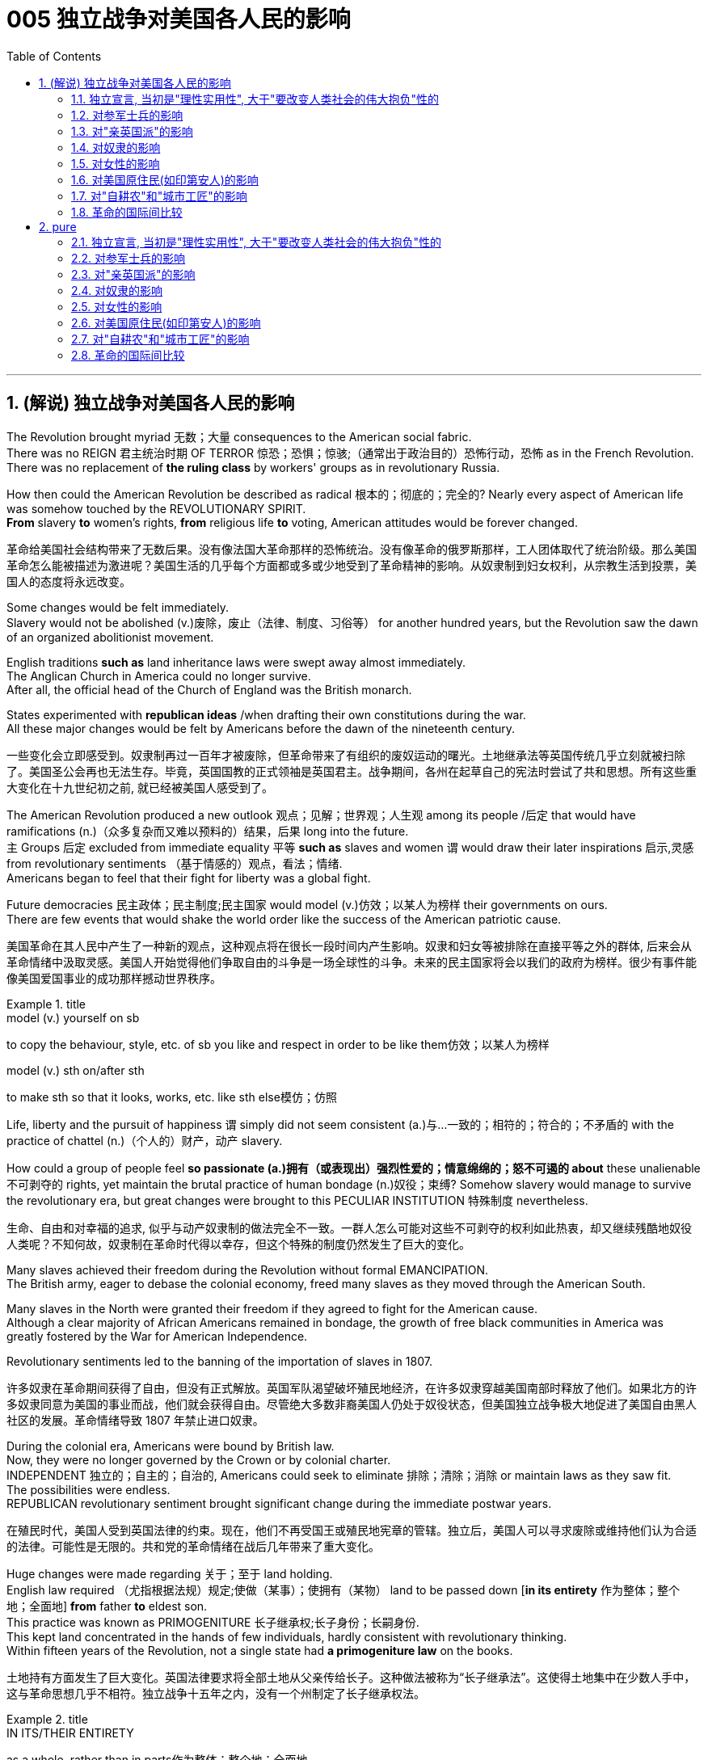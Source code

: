 
= 005 独立战争对美国各人民的影响
:toc: left
:toclevels: 3
:sectnums:
:stylesheet: myAdocCss.css


'''

== (解说) 独立战争对美国各人民的影响

The Revolution [underline]#brought myriad 无数；大量 consequences to# the American social fabric. +
There was no REIGN 君主统治时期 OF TERROR 惊恐；恐惧；惊骇;（通常出于政治目的）恐怖行动，恐怖 [underline]#as# in the French Revolution. +
There was no replacement of *the ruling class* by workers' groups [underline]#as# in revolutionary Russia.

How then [underline]#could# the American Revolution [underline]#be described as# radical 根本的；彻底的；完全的? Nearly every aspect of American life [underline]#was somehow touched# by the REVOLUTIONARY SPIRIT. +
*From* slavery *to* women's rights, *from* religious life *to* voting, American attitudes would [underline]##be forever changed##.

[.my2]
革命给美国社会结构带来了无数后果。没有像法国大革命那样的恐怖统治。没有像革命的俄罗斯那样，工人团体取代了统治阶级。那么美国革命怎么能被描述为激进呢？美国生活的几乎每个方面都或多或少地受到了革命精神的影响。从奴隶制到妇女权利，从宗教生活到投票，美国人的态度将永远改变。


Some changes [underline]##would be felt immediately##. +
Slavery [underline]#would not be abolished# (v.)废除，废止（法律、制度、习俗等） for another hundred years, but the Revolution [underline]#saw the dawn of# an organized abolitionist movement. +

English traditions *such as* land inheritance laws [underline]#were swept away# almost immediately. +
The Anglican Church in America [underline]##could no longer survive##. +
After all, the official head of the Church of England [underline]#was# the British monarch. +

States [underline]#experimented# with *republican ideas* /when [underline]#drafting their own constitutions# during the war. +
All these major changes [underline]#would be felt# by Americans before the dawn of the nineteenth century.

[.my2]
一些变化会立即感受到。奴隶制再过一百年才被废除，但革命带来了有组织的废奴运动的曙光。土地继承法等英国传统几乎立刻就被扫除了。美国圣公会再也无法生存。毕竟，英国国教的正式领袖是英国君主。战争期间，各州在起草自己的宪法时尝试了共和思想。所有这些重大变化在十九世纪初之前, 就已经被美国人感受到了。

The American Revolution [underline]#produced a new outlook# 观点；见解；世界观；人生观 among its people /后定 that [underline]#would have ramifications# (n.)（众多复杂而又难以预料的）结果，后果 long into the future. +
`主` Groups 后定 [underline]#excluded from# immediate equality 平等 *such as* slaves and women `谓` would [underline]#draw# their later inspirations 启示,灵感 [underline]#from# revolutionary sentiments （基于情感的）观点，看法；情绪. +
Americans [underline]#began to feel that# their fight for liberty [underline]#was# a global fight. +

Future democracies 民主政体；民主制度;民主国家 [underline]#would model# (v.)仿效；以某人为榜样 their governments [underline]#on# ours. +
There are few events that would shake the world order like the success of the American patriotic cause.

[.my2]
美国革命在其人民中产生了一种新的观点，这种观点将在很长一段时间内产生影响。奴隶和妇女等被排除在直接平等之外的群体, 后来会从革命情绪中汲取灵感。美国人开始觉得他们争取自由的斗争是一场全球性的斗争。未来的民主国家将会以我们的政府为榜样。很少有事件能像美国爱国事业的成功那样撼动世界秩序。

[.my1]
.title
====
.model (v.) yourself on sb
to copy the behaviour, style, etc. of sb you like and respect in order to be like them仿效；以某人为榜样 

.model (v.) sth on/after sth
to make sth so that it looks, works, etc. like sth else模仿；仿照
====

Life, liberty and the pursuit of happiness `谓` simply [underline]#did not seem# [underline]#consistent (a.)与…一致的；相符的；符合的；不矛盾的 with# the practice of chattel (n.)（个人的）财产，动产 slavery. +

How [underline]#could# a group of people [underline]#feel# *so passionate (a.)拥有（或表现出）强烈性爱的；情意绵绵的；怒不可遏的 about* these unalienable 不可剥夺的 rights, yet [underline]#maintain# the brutal practice of human bondage (n.)奴役；束缚? Somehow slavery would [underline]#manage# [underline]#to survive# the revolutionary era, but great changes [underline]#were brought to# this PECULIAR INSTITUTION 特殊制度 nevertheless.

[.my2]
生命、自由和对幸福的追求, 似乎与动产奴隶制的做法完全不一致。一群人怎么可能对这些不可剥夺的权利如此热衷，却又继续残酷地奴役人类呢？不知何故，奴隶制在革命时代得以幸存，但这个特殊的制度仍然发生了巨大的变化。

Many slaves achieved their freedom during the Revolution without formal EMANCIPATION. +
The British army, eager to debase the colonial economy, freed many slaves as they moved through the American South. +

Many slaves in the North were granted their freedom if they agreed to fight for the American cause. +
Although a clear majority of African Americans remained in bondage, the growth of free black communities in America was greatly fostered by the War for American Independence. +

Revolutionary sentiments led to the banning of the importation of slaves in 1807.

[.my2]
许多奴隶在革命期间获得了自由，但没有正式解放。英国军队渴望破坏殖民地经济，在许多奴隶穿越美国南部时释放了他们。如果北方的许多奴隶同意为美国的事业而战，他们就会获得自由。尽管绝大多数非裔美国人仍处于奴役状态，但美国独立战争极大地促进了美国自由黑人社区的发展。革命情绪导致 1807 年禁止进口奴隶。

During the colonial era, Americans [underline]#were bound# by British law. +
Now, they [underline]#were no longer governed# by the Crown or by colonial charter. +
INDEPENDENT 独立的；自主的；自治的, Americans could [underline]#seek# [underline]#to eliminate 排除；清除；消除 or maintain laws# as they saw fit. +
The possibilities were endless. +
REPUBLICAN revolutionary sentiment [underline]#brought significant change# during the immediate postwar years.

[.my2]
在殖民时代，美国人受到英国法律的约束。现在，他们不再受国王或殖民地宪章的管辖。独立后，美国人可以寻求废除或维持他们认为合适的法律。可能性是无限的。共和党的革命情绪在战后几年带来了重大变化。



Huge changes [underline]#were made# regarding 关于；至于 land holding. +
English law [underline]#required# （尤指根据法规）规定;使做（某事）；使拥有（某物） land [underline]#to be passed down# [*in its entirety* 作为整体；整个地；全面地]  *from* father *to* eldest son. +
This practice [underline]#was known as# PRIMOGENITURE 长子继承权;长子身份；长嗣身份. +
This [underline]#kept# land [underline]#concentrated in the hands of# few individuals, hardly [underline]#consistent with# revolutionary thinking. +
Within fifteen years of the Revolution, [underline]#not# a single state [underline]#had# *a primogeniture law* on the books.

[.my2]
土地持有方面发生了巨大变化。英国法律要求将全部土地从父亲传给长子。这种做法被称为“长子继承法”。这使得土地集中在少数人手中，这与革命思想几乎不相符。独立战争十五年之内，没有一个州制定了长子继承权法。

[.my1]
.title
====
.IN ITS/THEIR ENTIRETY
as a whole, rather than in parts作为整体；整个地；全面地 +
- The poem is too long **to quote [in its entirety]**.这首诗太长，不能全部引用。

.primo·geni·ture
-> 来自prime,第一的，首先的，-gen,生育，出生，词源同gene,generate.引申词义长子，长子身份。
====

The fight for *separation of church and state* [underline]##was on##. +
In Virginia, [underline]#it hardly seemed appropriate# [underline]#to support# the Anglican 圣公会教徒 Church of England [underline]#with# tax dollars. +
by 1833, all states [underline]#abandoned the practice of# a state-supported church.

[.my2]
争取政教分离的斗争正在进行。在弗吉尼亚州，用税收来支持英国圣公会似乎不太合适。到了 1833 年，所有州都放弃了国家支持的教会的做法。

Every society [underline]#needs a set of rules# by which [underline]##to operate##. +
After the colonies [underline]#declared independence# from Great Britain, they had to [underline]#write# their own constitutions. +
[underline]#Impassioned (v.)激起……的热情 with# the republican spirit of the Revolution, political leaders [underline]#pointed# their ideals [underline]#toward# crafting "enlightened" documents. +
The result [underline]#was# thirteen republican laboratories 实验室, each *[underline]#experimenting# with new ways of* realizing the goals of the Revolution. +
In addition, representatives from all the colonies worked together to craft the ARTICLES OF CONFEDERATION, which itself provided the nascent nation with invaluable experience.

[.my2]
每个社会都需要一套运作规则。殖民地宣布脱离英国独立后，必须制定自己的宪法。政治领导人对革命的共和精神充满热情，他们的理想是制定“开明”的文件。结果是成立了十三个共和实验室，每个实验室都在尝试实现革命目标的新方法。此外，来自所有殖民地的代表共同制定了《邦联条款》，这本身就为这个新生国家提供了宝贵的经验。

The state constitutions *had much in common with* （想法、兴趣等方面）相同;相同的特征（或特点等） each other . +
*Fearful of* a strong monarch, the states were reluctant (a.) *#to grant# (v.) sweeping 影响广泛的；大范围的；根本性的 powers #to#* a new government. +
Most GOVERNORS *were kept purposefully 有目的地；自觉地 weak* /#*to deter*# (v.)制止；阻止；威慑；使不敢 an individual /#*from*# [underline]#aspiring (v.)渴望（成就）；有志（成为） to# regal (a.)帝王的；王室的；豪华的 status or power. +
The legislative and judicial branches *were elected regularly*, so voters *could hold* them *regularly accountable for* their actions. +

Most states *granted (v.)（尤指正式地或法律上）同意，准予，允许 their people* 宾补 a BILL OF RIGHTS /*to protect* (v.) treasured  (a.)珍贵的,宝贵的 liberties *from* the threat of future despotism 专制统治；独裁制；暴政. +

Property requirements *were still maintained*, but *in many cases* they were lowered (v.). +
Although the wealthy *maintained (v.) a disproportionately 不成比例地 large percentage of* legislative seats, their influence *was diminished* (v.)减少；（使）减弱，缩减；降低. +
*This is reflected /in* the post-Revolutionary *transfer of state capitals* /*from* wealthy seaboard towns *to* the interior.

[.my2]
各州宪法彼此有很多共同点。由于害怕强大的君主，各州不愿向新政府授予广泛的权力。大多数州长都被故意保持弱势，以阻止个人渴望获得王室地位或权力。立法和司法部门定期选举，因此选民可以定期要求他们对其行为负责。大多数州授予其人民一项权利法案，以保护宝贵的自由免受未来专制主义的威胁。财产要求仍然维持不变，但在许多情况下降低了。尽管富人在立法席位中保持着不成比例的高比例，但他们的影响力却被削弱了。这反映在革命后州首府, 从富裕的沿海城镇向内陆的转移上。



[.my1]
.title
====
.have sth in common (with sb)
( of people人 ) to have the same interests, ideas, etc. as sb else（想法、兴趣等方面）相同 +
- Tim and I *have nothing in common*./I *have nothing in common with* Tim.我和蒂姆毫无共同之处。

.have sth in common (with sth)
( of things, places, etc.东西、地方等 ) to have the same features, characteristics, etc.有相同的特征（或特点等） +
- The two cultures *have a lot in common*.这两种文化具有许多相同之处。


.deter
(v.) *~ sb (from sth/from doing sth)* : to make sb decide not to do sth or continue doing sth, especially by making them understand the difficulties and unpleasant results of their actions制止；阻止；威慑；使不敢

.aspire
(v.) *~ (to sth)* : to have a strong desire to achieve or to become sth渴望（成就）；有志（成为） +
- He *aspired (v.) to* be their next leader.他渴望成为他们的下一届领导人。



====

Massachusetts *developed an idea* /that would soon *be implemented* 实施; 执行 by the entire nation. +
They *made* any changes to their constitution possible *only by* constitutional convention （某职业、政党等成员的）大会，集会. +
This *inspired* the nation's leaders *to ratify* (v.)正式批准；使正式生效 changes 后定 in the Articles of Confederation *the same way*. +
Truly political ideals of equality *were set into place* in the states before the war even came to a close.


[.my2]
马萨诸塞州提出了一个很快就会被全国实施的想法。他们只有通过制宪会议, 才能对宪法进行任何修改。这促使国家领导人以同样的方式批准《邦联条例》的修改。真正的平等政治理想, 甚至在战争结束之前, 就在各州确立了。

As *in the case of* the abolition of slavery, changes for women *would not come overnight*. +
But the American Revolution *ignited these changes*. +
Education and respect *would lead to* the emergence of a powerful, outspoken 直率；坦诚 middle class of women.

[.my2]
与废除奴隶制的情况一样，女性的改变也不会一蹴而就。但美国革命引发了这些变化。教育和尊重将导致强大、直言不讳的中产阶级女性的出现。


The United States was created *as a result of* the AMERICAN REVOLUTION, when `主` thirteen colonies on the east coast of North America `谓` *fought* to end their membership in the British Empire. +
This was a bold, dangerous, and even foolish thing to do at the time, since Great Britain was the strongest country in the world. +
While American success in the Revolution `谓` *seems obvious* today, it wasn't at the time.

[.my2]
美国是美国革命的结果，当时北美东海岸的十三个殖民地, 为结束其在大英帝国的地位而奋斗。这在当时是一件大胆、危险、甚至愚蠢的事情，因为英国是世界上最强大的国家。虽然美国在革命中的成功在今天看来是显而易见的，但在当时却并非如此。

The war for American independence *began* with military conflict in 1775 and *lasted* at least until 1783 when the peace treaty with the British was signed. +
In fact, Native Americans in the west (who *were allied with* the British, but not *included in* the 1783 negotiations) *continued to fight* and *didn't sign a treaty with* the United States until 1795. +
The Revolution was a long, hard, and difficult struggle.

[.my2]
美国独立战争从 1775 年的军事冲突开始，至少持续到 1783 年与英国签署和平条约。事实上，西部的美洲原住民（他们与英国结盟，但没有参与 1783 年的谈判）继续战斗，直到 1795 年才与美国签署条约。艰难的斗争。

Even among Patriots *there was a wide range of opinion about* how the Revolution should shape the new nation. +
For example, soldiers often *resented* (v.)怨恨，愤恨 civilians 平民 *for* not *sharing* the deep personal sacrifice of *fighting the war*. +
Even among the men /who fought, major differences often *separated* 隔开；阻隔 officers *from* ordinary soldiers. +
Finally, *no* consideration 仔细考虑；深思；斟酌 of the Revolution *would be complete* /条件状 *without considering* (v.) the experience of people /who *were not* Patriots. +
Loyalists were Americans /who *remained loyal to* the British Empire. +
Almost all Native American groups *opposed* American Independence. +
Slaves would *be made legally free* /if they *fled* Patriot masters *to join* the British Army, which *they did* in large numbers.

[.my2]
即使在爱国者中，对于革命应如何塑造新国家也存在广泛的意见。例如，士兵常常怨恨平民没有分担战争中巨大的个人牺牲。即使在参战的士兵中，军官与普通士兵之间也常常存在重大差异。最后，如果不考虑非爱国者的经历，对革命的考虑就不完整。保皇派是指仍然忠于大英帝国的美国人。几乎所有美洲原住民团体都反对美国独立。如果奴隶逃离爱国者主人并加入英国军队，他们将获得合法的自由，他们大量这样做了。


*A constant question* for our exploration, as well as for people at the time, `系`  *is* what does the Revolution mean /and when did it end? *Have* the ideals of the Revolution *been achieved* even today? One of our challenges *is* `表` *to consider* the meaning of the Revolution *from multiple perspectives*.

[.my2]
对于我们的探索以及当时的人们来说，一个永恒的问题是革命意味着什么以及它何时结束？革命的理想今天是否实现了？我们的挑战之一是从多个角度思考革命的意义。

'''

==== 独立宣言, 当初是"理性实用性", 大于"要改变人类社会的伟大抱负"性的

"When *in the Course of* human events, *it becomes necessary* for one people ① *to dissolve (v.)解除（婚姻关系）；终止（商业协议）；解散（议会） the political bands* /which *have connected* them *with* another, ② and *to assume* (v.)承担（责任）；就（职）；取得（权力） [among the powers of the earth], the separate and equal station /#to# which the Laws *of* Nature and *of* Nature's God *#entitle#* (v.)使享有权利；使符合资格 them, `主` a decent 得体的；合宜的；适当的 respect to the opinions of mankind `谓` **requires (v.) that**/ they should *declare (v.) the causes* 原因；起因 /后定 which *impel* (v.)促使；驱策；迫使 them *to* the separation."  +
So begins the DECLARATION OF INDEPENDENCE.

[.my2]
“在人类事务的进程中，当一个民族必须解除与另一个民族之间的政治联系，并按照"自然法则"和"上帝赋予他们的权利"，在世界强国中获得独立和平等的地位时，出于对人类舆论的尊重，他们必须宣布促使他们分离的原因。”《独立宣言》就是这样开始的。

[.my1]
.title
====
.entitle
(v.) **~ sb to sth** : to give sb the right to have or to do sth使享有权利；使符合资格 +
- You will *be entitled (v.) to* your pension when you reach 65.你到65岁就有资格享受养老金。

.When *in the Course of* human events, it becomes necessary /for one people /*to dissolve* the political bands /which have connected them with another, and *to assume* among the powers of the earth, the separate and equal station /*to* which the Laws of Nature and of Nature’s God *entitle* them, a decent respect to the opinions of mankind requires /that they should *declare the causes* /which *impel* them *to* the separation. +
在人类活动的过程中，当一个民族必须解除同另一个民族之间的政治关系，并按照自然法则和造物主的旨意，以独立平等的地位立于世界诸国之列时，出于对人类舆论的尊重，他们应该宣布驱使他们独立的原因。

- in the Course of 在...过程中，在...期间 +
- to assume (v.)承担（责任）；就（职）；取得（权力） among the powers of the earth 直译：在地球的权力中承担责任 +
- separate and equal station 独立平等的地位
- Laws of Nature 自然的法则
- Nature's God 造物主，创造世界万物的神
- the separate and equal station to which the Laws of Nature and of Nature's God entitle them 自然法则和造物主, 赋予他们独立平等的地位
- decent respect 得体的尊敬
====

But what was the Declaration? Why do Americans continue *to celebrate* its public announcement 公告 *as* the birthday of the United States, July 4, 1776?

[.my2]
但是《独立宣言》是什么呢?为什么美国人继续把1776年7月4日作为美国的生日, 来庆祝呢?

On the one hand, the Declaration was *a formal LEGAL DOCUMENT* /that *announced to the world* the reasons /that *led* the thirteen colonies *to separate from* the British Empire. +
Much of the Declaration *sets (v.) forth* 陈述；阐明 a list of abuses 滥用；妄用;虐待 /that *were blamed (v.)把…归咎于；责怪；指责 on* King George III. +
`主` One #charge# (n.)指控；控告 /后定 *levied (v.)征收；征（税） against* the King /`谓` #sounds like# a Biblical 《圣经》中的;宏大的；大规模的 plague 瘟疫;（老鼠或昆虫等肆虐造成的）灾害，祸患: "He has erected (v.)建立；建造;竖立；搭起 *a multitude 众多；大量 of* New Offices, and *sent (v.) hither* (ad.)到此处；向此地 swarms 一大群，一大批（向同方向移动的人）;一大群（蜜蜂等昆虫） of Officers *to harrass* (v.) our people, and *eat out* their substance 物质；物品；东西."

[.my2]
一方面，《宣言》是一份正式的法律文件，向世界宣布了导致十三个殖民地脱离大英帝国的原因。宣言的大部分内容列出了乔治三世国王的一系列虐待行为。对国王的一项指控, 听起来像是一场圣经中的瘟疫灾难：“他设立了许多新的办公室，并派出大批官员(蝗虫, 鼠患)到这里骚扰我们的人民，并吃掉他们的财产。”

The Declaration was not only legalistic, but practical too. +
Americans *hoped to get* financial or military support *from* other countries /that were traditional enemies of the British. +
However, `主` these legal and pragmatic 实用的；讲求实效的；务实的 #purposes#, which *make up* the bulk 主体；大部分 of the actual document, `系` #are not# why the Declaration *is remembered today as* a foremost 最重要的；最著名的；最前的 expression of the ideals of the Revolution.

[.my2]
该宣言不仅是法律性的，而且也是实用性的。美国人希望从其他与英国传统为敌的国家中, 获得财政或军事支持。然而，这些构成实际文件大部分内容的法律和实用目的，并不是《独立宣言》今天被视为革命理想的首要表达的原因。

The Declaration's most famous sentence reads (v.)写着；写成: "We *hold* these truths *to be* self-evident 显而易见的，不言而喻的, THAT ALL MEN *ARE CREATED* EQUAL; that they *are endowed* (v.)天生赋有，生来具有（某种特性、品质等） by their Creator *with* certain unalienable rights; that among these *are* life, liberty, and the pursuit of happiness." Even today, this inspirational 启发灵感的；鼓舞人心的 language *expresses (v.)表达（自己的思想感情）;表示；表达；表露 a profound 巨大的；深切的；深远的 commitment to* human equality.

[.my2]
《宣言》最著名的一句话是：“我们认为这些真理是不言而喻的：人人生而平等；造物主赋予他们某些不可剥夺的权利；其中包括生命权、自由权和追求幸福的权利。”。即使在今天，这种鼓舞人心的语言仍然表达了对人类平等的深刻承诺。

[.my1]
.title
====
.endow
-> en-, 进入，使。-dow, 给予，词源同donate, dowry. +
*BE ENˈDOWED WITH STH* : to naturally have a particular feature, quality, etc.天生赋有，生来具有（某种特性、品质等） +
- She was endowed with intelligence and wit.她天资聪颖。
====

The ideal of *full human equality* /has been *a major legacy* (and *ongoing challenge*) of the Declaration of Independence. +
But the signers of 1776 did not have quite that radical an agenda.

[.my2]
"人类完全平等"的理想是《独立宣言》的主要遗产（也是持续的挑战）。但 1776 年的签署者并没有那么激进的议程。

Thomas Jefferson *provides the classic example of* the contradictions 矛盾  of the Revolutionary Era. +
Although *he was the chief author* of the Declaration, he also *owned slaves*, as did many of his fellow signers. +
They did not #*see*# 认为；看待 full human equality #*as*# a positive social goal. +
Nevertheless, Jefferson *was prepared (a.)愿意 to criticize* slavery *much more directly than* most of his colleagues.

[.my2]
托马斯·杰斐逊提供了革命时代矛盾的典型例子。尽管他是该宣言的主要作者，但他也拥有奴隶，就像他的许多签署者一样。他们并不认为"人类完全平等"是一个积极的社会目标。尽管如此，杰斐逊准备比他的大多数同事更直接地批评奴隶制。

[.my1]
.title
====
.prepared
(v.) *~ to do sth* : willing to do sth愿意
====

So *what did the signers intend* (v.) by using such idealistic language? *Look at* what follows (v.) the line, "We hold #these truths# to be self-evident, ① #that# all men *are created equal*, ② #that# they *are endowed* by their Creator *with* certain unalienable Rights, ③ #that# among these *are* LIFE, LIBERTY AND THE PURSUIT OF HAPPINESS."

[.my2]
那么签署者使用这种理想主义语言的意图是什么？看看接下来的内容：“我们认为这些真理是不言而喻的，人人生而平等，造物主赋予他们某些不可剥夺的权利，其中包括生命权、自由权和追求幸福的权利。 ”

That *to secure these rights*, Governments *are instituted* among Men, *deriving* their just (a.)合适的；恰当的 powers /*from* the consent of the governed, That whenever any Form of Government /*becomes destructive (a.)引起破坏（或毁灭）的；破坏（或毁灭）性的 of* these ends 目的；目标, it is *the Right of the People* /to alter (v.) /or to abolish (v.)废除，废止（法律、制度、习俗等） it, and *to institute new Government*, *laying* its foundation *on* such principles /and *organizing* its powers *in* such form, *as [to them]* shall seem (v.) most likely /to effect (v.)使发生；实现；引起 their Safety and Happiness.

[.my2]
为了确保这些权利，政府是在人类之间建立的，其"正当权力"来自"被统治者的同意"，每当任何形式的政府破坏这些目标时，人民都有权改变或废除它，并且建立新政府，以这样的原则为基础，以这样的形式组织权力，使他们看起来最有可能实现他们的安全和幸福。


These lines suggest #that# /the whole purpose of GOVERNMENT is /to secure the PEOPLE'S RIGHTS /and #that# `主` government `谓` *gets its power /from* "the CONSENT OF THE GOVERNED." If that consent *is betrayed*, then "it is the right of the people /to alter or abolish" their government. +
When the Declaration was written, this was a radical statement. +
`主` #The idea# /that ① the people *could reject a monarchy* (*based on* the superiority of a king) /② and *replace* it *with* a republican government (*based on* the consent of the people) /`系` #was# a revolutionary change.

[.my2]
这些条文表明, 政府的全部目的是保护人民的权利，政府的权力来自“被统治者的同意”。如果这种同意被背叛，那么“人民有权改变或废除”他们的政府。当宣言起草时，这是一个激进的声明。人民可以拒绝君主制（这样做的权力来自于"国王的优越性"）, 并代之以共和政府（这样做的权力来自于"基于人民的同意"），这是一个革命性的变化。

While `主` the signers of *the Declaration thought* of "the people" `谓` *more narrowly than* we do today, they articulated (v.)明确表达；清楚说明 principles /that are still *vital markers* 标志；标识；表示 of American ideals. +
And while the Declaration *did not initially lead to equality* for all, it did *provide an inspiring start* 后定 on *working (v.) toward* equality.

[.my2]
虽然《宣言》的签署者对“人民”的理解, 比我们今天更加狭隘，但他们所阐述的原则, 仍然是美国理想的重要标志。尽管《宣言》最初并没有带来人人平等，但它确实为努力实现平等, 提供了一个鼓舞人心的开端。



'''

==== 对参军士兵的影响

Americans *remember (v.) the famous battles of* the American Revolution /*such as* BUNKER HILL, SARATOGA, and Yorktown, in part, because they were Patriot victories. +
But this apparent string of successes *is misleading* (a.)误导的；引入歧途的.

[.my2]
美国人记得美国独立战争中的著名战役，如邦克山战役、萨拉托加战役和约克镇战役，部分原因是爱国者取得了胜利。但这一连串明显的成功具有误导性。


The Patriots *lost #more# battles #than# they won* and, like any war, the Revolution *was filled with* hard times, loss of life, and suffering. +
In fact, the Revolution *had* one of *the highest casualty （战争或事故的）伤员，亡者，遇难者 rates* of any U.S. +
war; only the Civil War was bloodier.

[.my2]
爱国者队输掉的战斗比他们赢得的更多，而且像任何战争一样，革命充满了艰难时期、生命损失和痛苦。事实上，革命是美国历次战争中伤亡率最高的战争之一。只有内战更加血腥。

*In the early days of* 1776, most Americans were naïve /when assessing (v.)评价，评估 just how difficult the war would be. +
`主` Great initial enthusiasm `谓` *led* many men *to join* local militias /where they often *served* under officers of their own choosing. +
Yet, these volunteer forces *were not strong enough* to defeat (v.) the BRITISH ARMY, which *was* the most *highly trained* and *best equipped* in the world. +
Furthermore, because most men *preferred* serving (v.) in the militia 民兵组织, the Continental Congress *had trouble* getting volunteers for General George Washington's CONTINENTAL ARMY. +
This was *in part* because, the Continental Army *demanded* longer terms and harsher 更严厉的 discipline.

[.my2]
1776 年初，大多数美国人在评估战争的艰难程度时都很天真。最初的巨大热情, 促使许多人加入当地民兵，他们经常在自己选择的军官手下服役。然而，这些志愿军的实力, 还不足以击败世界上训练有素、装备最精良的英国军队。此外，由于大多数男人更喜欢在"民兵"中服役，大陆会议很难为乔治·华盛顿将军的大陆军, 找到志愿者。部分原因是, "大陆军"要求更长的任期和更严格的纪律。

Washington *correctly insisted on* /*having* a regular 持久的；稳定的；固定的 army *as* essential (a.)完全必要的；必不可少的；极其重要的 to any chance for victory. +
After a number of *bad militia losses* (n.) in battle, the Congress *gradually developed* a stricter 更严格的 military policy. +
It *required* each state *to provide* a larger quota 定额；限额；配额 of men, who *would serve for* longer terms, but who *would be compensated* by a signing bonus /and *the promise of free land* after the war. +
This policy *aimed* /to fill (v.) *the ranks* 普通士兵 of the Continental Army, but *was never fully successful*. +
While the Congress *authorized (v.)批准；授权 an army* of 75,000, at its peak /Washington's main force *never had more than* 18,000 men. +
The terms of service *were such /that* `主` only men *with relatively few other options* /`谓` chose to join the Continental Army.

[.my2]
华盛顿正确地坚持这个观点"拥有一支正规军, 对于任何胜利的机会都是至关重要的"。在一些糟糕的民兵在战斗中损失惨重之后，国会逐渐制定了更严格的军事政策。它要求每个州提供更多的男性配额，这些人的任期更长，但他们将通过"签约奖金"和"战后免费土地"的承诺得到补偿。这项政策旨在填补大陆军的空缺，但从未完全成功。虽然国会授权军队人数为 75,000 人，但在鼎盛时期，华盛顿的主力部队从未超过 18,000 人。服役条件是这样的，只有那些没有其他选择的人才会选择加入大陆军。

[.my1]
.title
====
.such that
从意义而言，such that 确实含有“如此 …… 以致“ 的意思。 +
- He made *such* arrangements /*that* everyone was happy.
他做出了这样的安排，以致大家都很高兴。 +
- He made arrangements *such /that* everyone was happy.
他做了安排，结果大家都很高兴。 +
- The arrangements he made were *such /that* everyone was happy.
他所作的安排使每个人都很高兴。
====

`主` *Part of #the difficulty#* /in raising a large and permanent fighting force /`系` *#was# that* `主` many Americans `谓` *feared* the army *as* a threat to the liberty of the new republic. +
`主` The ideals of the Revolution `谓` suggested that /`主` the MILITIA, *made up of* 由……组成，由……构成 local Patriotic volunteers, `谓` should *be enough* to win (v.) [in a good cause] against a corrupt 受贿的；腐败的 enemy. +
Beyond this *idealistic opposition* to the army, there were also *more pragmatic 实用的；讲求实效的；务实的 difficulties*. +
If a wartime army *camped (v.) near* private homes, they often *seized (v.) food and personal property*. +
`主` Exacerbating (v.)恶化 the situation `系` was *Congress inability* to pay (v.), feed (v.)喂养；饲养, and equip (v.) the army.

[.my2]
组建一支庞大且常备的战斗部队的部分困难在于，许多美国人担心军队对新共和国的自由构成威胁。革命的理想表明，由当地爱国志愿者组成的民兵, 应该足以在正义事业中战胜腐败的敌人。除了对军队的理想主义反对之外，还存在更实际的困难。如果战时军队在私人住宅附近扎营，他们经常会夺取食物和个人财产。国会无力支付军队的费用、粮食和装备，使情况更加恶化。



As a result, soldiers often resented civilians whom they saw as not sharing equally in the sacrifices of the Revolution. +
Several MUTINIES occurred toward the end of the war, with ordinary soldiers protesting their lack of pay and poor conditions. +
Not only were soldiers angry, but officers also felt that the country did not treat them well. +
Patriotic civilians and the Congress expected officers, who were mostly elite gentlemen, to be honorably self-sacrificing in their wartime service. +
When officers were denied a lifetime pension at the end of the war, some of them threatened to conspire against the Congress. +
General Washington, however, acted swiftly to halt this threat before it was put into action.

[.my2]
因此，士兵们常常怨恨平民，他们认为平民没有平等地分享革命的牺牲。战争快结束时发生了几起兵变，普通士兵抗议他们的工资不足和条件恶劣。不仅士兵们愤怒，军官们也觉得国家待他们不好。爱国的平民和国会期望军官们（大多是精英绅士）在战时服务中光荣地自我牺牲。当战争结束时军官们被剥夺终身养老金时，他们中的一些人威胁要密谋反对国会。然而，华盛顿将军在这一威胁付诸行动之前迅速采取行动制止了这一威胁。

The Continental Army *defeated* the British, *with the crucial help of* French financial and military support, but *the war ended* 状 *with very mixed feelings about* the usefulness of the army. +
#Not only# *were* civilians *and* those serving in the military *mutually 相互地；彼此；共同地 suspicious* (a.)不信任的；持怀疑态度的, #but also# even within the army soldiers *and* officers *could harbor (v.)怀有，心怀（尤指反面感情或想法） deep grudges* (n.)积怨；怨恨；嫌隙 against one another. +
`主` The war against the British `谓` *ended* with the PATRIOT military victory at YORKTOWN in 1781. +
However, the meaning and consequences of the Revolution *had not yet been decided*.

[.my2]
在法国财政和军事支持的关键帮助下，大陆军击败了英国，但战争结束时，人们对军队的用处感到非常复杂。不但平民与军中相互猜疑，就连军中官兵之间,也可能怀有深仇大恨。 1781 年，爱国者在约克敦取得军事胜利，对英战争结束。然而，革命的意义和后果尚未确定。

[.my1]
.title
====
.grudge
(n.)~ (against sb) : a feeling of anger or dislike towards sb because of sth bad they have done to you in the past积怨；怨恨；嫌隙 +
(v.) +
-> 拟声词。比较grouse, grumble.
====

'''

==== 对"亲英国派"的影响

`主` Any *full assessment 看法；评估 of* the American Revolution `谓` must try to understand the place of LOYALISTS, those Americans /who *remained faithful to* the British Empire /during the war.

[.my2]
对美国革命的任何全面评估, 都必须试图了解"保皇派"的地位，即那些在战争期间仍然忠于大英帝国的美国人。

Although Loyalists *were steadfast (a.)坚定的；不动摇的 /in* their commitment *to remain (v.) within* the British Empire, it was a very hard decision /*to make* and *to stick to* /during the Revolution. +
Even before the war started, a group of Philadelphia QUAKERS *were arrested* /and *imprisoned* in Virginia /because of their *perceived 注意到；意识到；察觉到 support of* the British. +
The Patriots *were not* a tolerant group, and Loyalists *suffered* regular harassment, *had* their property *seized*, or *were subject (v.)使经受；使遭受 to* personal attacks.

[.my2]
尽管"效忠派"坚定地承诺留在大英帝国境内，但在革命期间做出并坚持这一决定, 是一个非常艰难的决定。甚至在战争开始之前，一群费城贵格会成员, 就因为被认为支持英国, 而在弗吉尼亚州被捕并被监禁。爱国者不是一个宽容的团体，保皇派经常遭受骚扰，财产被没收，或者受到人身攻击。

[.my1]
.title
====
.steadfast
(a.) ~ (in sth) : ( literary approving) not changing in your attitudes or aims坚定的；不动摇的
====

`主` The process of "TAR 用沥青涂抹；用柏油铺 AND FEATHERING 羽毛；羽状物," for example, `系`  *was brutally violent*. +
*Stripped of* clothes, *covered with* hot tar 焦油；焦油沥青；柏油, and *splattered (v.)把（水等）泼洒在…上；淋湿；溅污 with* feathers, the victim *was then forced* to parade (v.)游行;示览；展示 about in public. +
Unless 除非 the British Army *was close [at hand]* to protect (v.) Loyalists, they often *suffered* bad treatment *from* Patriots /and often *had to flee* their own homes. +
About one-in-six Americans *was* an active Loyalist /during the Revolution, and that number *undoubtedly would have been higher* /if the Patriots *hadn't been so successful in* threatening and punishing people /who *made* their Loyalist sympathies (n.) *known [in public]*.

[.my2]
例如，“TAR AND FEATHERING”的过程是残酷暴力的。受害者被剥光衣服，浑身沾满热焦油，身上溅满羽毛，然后被迫在公共场合游行。除非英国军队近在咫尺保护效忠派，否则他们经常受到爱国者的虐待，常常不得不逃离自己的家园。大约六分之一的美国人在革命期间是积极的保皇派，如果爱国者没有如此成功地威胁和惩罚那些公开表示对保皇派同情的人，这个数字无疑会更高。

[.my1]
.title
====
.tar and ˈfeather sb
to put tar on sb then cover them with feathers, as a punishment把…浑身涂上沥青并粘上羽毛（作为惩罚）；严惩

.would have been
是一种虚拟语态，用于**表达过去某个时间或事件, 如果有不同的选择或结果, 会怎么样。它通常用来表达对过去的猜测或假设。**

could、would + have +过去分词，表达的是一种假设情况，用此来谈及过去没有发生的事情。

[.my3]
[options="autowidth" cols="1a,1a"]
|===
|Header 1 |Header 2

|could have + 过去分词
|表示**过去你有能力做却没做**的事情（对应could第一个意思） +
- They *could have won the match*, but they didn’t try their best. 他们本可以赢的，但是他们没有尽他们最大的能力。

|could have + 过去分词
|表示**猜测过去可能发生的事情**（对应could第二个意思） +
- Why is she absent from work today? 为什么她今天不来上班？ She *could have got stuck* in traffic. 她可能遇到交通堵塞了。

|would have + 过去分词：*与if搭配*
|#假设if（过去完成时）的条件成立，将会发生什么事情#（现实是没发生过这件事情的，只是假设），用此方式来表达一些情感，如幸好、后悔（对应would第一个意思） +
翻译：*如果那时……，就已经（会）*…… +
- *If* you had worked harder, you *would have passed your exam*. 如果你那时努力学习，你就已经通过考试了。

|would have + 过去分词：*不与if搭配*
|表示愿意去做某事，但是由于某些原因不能做（对应would第二个意思） +
翻译：本来很想……，但…… +
- Jane *would have finished* her household chores, but she felt extremely tired.
 Jane很想做完她的家务，但是她真得太累了。
|===
====

Perhaps the most interesting group of Loyalists /were enslaved African-Americans /who chose to join the British. +
The British *promised* /to LIBERATE (v.)解放,使自由 slaves /who fled (v.) from their Patriot masters. +
This powerful incentive (n.)激励，刺激, and the opportunities /opened by the chaos of war, *led* some 50,000 slaves (about 10 percent of *the total slave population* in the 1770s) *to flee* their Patriot masters. +
When the war ended, the British *evacuated* (v.)（把人从危险的地方）疏散，转移，撤离 20,000 formerly enslaved African Americans /and *resettled* (v.)帮助…定居他国（或别的地区）；到他国（或别的地区）定居 them *as* free people.

[.my2]
也许最有趣的保皇派群体是选择加入英国的被奴役的非裔美国人。英国人承诺解放逃离爱国者主人的奴隶。这种强大的动力，加上战争混乱带来的机会，导致大约 50,000 名奴隶（约占 1770 年代奴隶总数的 10%）逃离了他们的爱国者主人。战争结束后，英国撤离了 20,000 名以前被奴役的非裔美国人，并将他们作为自由人重新安置。

*Along with* 除…以外（还）；与…同样地 this group of black Loyalists, about 80,000 other Loyalists *chose (v.) /to leave* the independent United States /after the Patriot victory /in order to *remain* members of the British Empire. +
Wealthy men `谓` *like* Thomas Hutchinson /who had the resources went to London. +
But most ordinary Loyalists *went to* Canada /where they *would come to play a large role* in the development of Canadian society and government. +
In this way, the American Revolution *played a central 最重要的；首要的；主要的 role* shaping (v.) the future of two North American countries.

[.my2]
除了这群黑人效忠派之外，还有大约 80,000 名"效忠英国派", 在"美国爱国者"胜利后, 选择离开独立的美国，以保留大英帝国的成员身份。像托马斯·哈钦森这样拥有资源的富人去了伦敦。但大多数普通效忠派都去了加拿大，他们将在加拿大社会和政府的发展中发挥重要作用。通过这种方式，美国革命在塑造两个北美国家的未来方面发挥了核心作用。

'''

==== 对奴隶的影响

The AMERICAN REVOLUTION, as an anti-tax movement, *centered (v.)把…当作中心；（使）成为中心 on* Americans' right /to control their own property. +
In the 18th century /"property" *included* other human beings.

[.my2]
美国革命作为一场反税收运动，以美国人控制自己财产的权利为中心。 18世纪的“财产”包括"其他人"(即奴隶)。

[.my1]
.title
====
.centre (v.) around/on/round/upon sb/sth | centre (v.) sth around/on/round/upon sb/sth
to be or make sb/sth become the person or thing around which most activity, etc. takes place把…当作中心；（使）成为中心 +
- Discussions *were centred (v.) on* developments /后定 in Eastern Europe.讨论围绕着东欧的发展这一中心议题进行。
====

In many ways, the Revolution reinforced (v.) 加强；巩固 American commitment to slavery. +
On the other hand, the Revolution `谓` also *hinged (v.)有赖于；取决于 on* radical new ideas /about "liberty" and "equality," which *challenged* slavery's long tradition of *extreme human inequality*. +
`主` The changes to slavery /in the REVOLUTIONARY ERA /`谓` *revealed* (v.) #both# the potential for radical change #and# its failure /*more clearly than* any other issue.


[.my2]
在许多方面，革命加强了美国对奴隶制的承诺。另一方面，革命也取决于关于“自由”和“平等”的激进新思想，这些思想挑战了奴隶制长期存在的"人类极端不平等"的传统。革命时代, 奴隶制的变化, 比任何其他问题都更清楚地揭示了彻底变革的潜力及其失败。

[.my1]
.title
====
.hinge
(v.)[ VN] [ usually passive]to attach sth with a hinge给（某物）装铰链 +

.hinge on/upon sth
( of an action, a result, etc.行动、结果等 ) to depend on sth completely有赖于；取决于 +
- Everything `谓` *hinges (v.) on* the outcome of these talks.一切都取决于这些会谈的结果。
====

SLAVERY was *a central institution* in American society /during the late-18th century, and was accepted *as* normal and applauded 称赞；赞许；赞赏 *as* a positive thing /by many white Americans. +
However, this broad acceptance of slavery (which *was never agreed to* by black Americans) `谓`  *began /to be challenged* in the Revolutionary Era. +
The challenge *came from* several sources, *partly from* Revolutionary ideals, *partly from* a new evangelical 基督教福音派的 religious commitment /that *stressed* the equality of all Christians 基督徒, and *partly from* a decline in the profitability 盈利能力；收益性；利益率 of TOBACCO /in the most significant slave region of Virginia and adjoining 邻接的；毗连的 states.

[.my2]
奴隶制是 18 世纪末美国社会的一个中心制度，被许多美国白人视为正常现象并称赞为积极的事情。然而，这种对奴隶制的广泛接受（美国黑人从未同意这一点）在革命时代开始受到挑战。挑战来自多个来源，部分来自革命理想，部分来自强调"所有基督徒平等"的新福音派宗教承诺，部分来自弗吉尼亚州和邻近州最重要的奴隶地区, 烟草盈利能力的下降。

[.my1]
.title
====
.as ... as ...
as…as…意为"和……一样"，表示"同级的比较"。使用时要注意**第一个as为副词，第二个as为连词。**其基本用法为 as + adj./ adv. + as…。 +
as…as possible/can：尽可能的。 +
as…as usual/before：像以前一样……。 +
as long as：达……之久；和……一样长；只要（引导条件状语从句）。
====

#The decline# of slavery /in the period `系` #was# most noticeable /in the states north of Delaware, `主` #all# of which 后定 passed (v.) laws /`谓`  *#outlawing# (v.)宣布…不合法；使…成为非法 slavery* /quite soon after the end of the war. +
However, these gradual emancipation 解放 laws *were very slow* to take effect — many of them *only freed* (v.)解放，使自由 the children of current slaves, and even then, only when the children *turned* 25 years old. +
Although laws `谓` *prohibited (v.)（尤指以法令）禁止 slavery* in the North, the "PECULIAR （某人、某地、某种情况等）特有的，特殊的 INSTITUTION" *persisted (v.)维持；保持；持续存在 well* into the 19th century.

[.my2]
这一时期奴隶制的衰落, 在特拉华州北部各州最为明显，所有这些州, 都在战争结束后不久, 就通过了取缔奴隶制的法律。然而，这些渐进式解放法律的生效速度, 非常缓慢——其中许多法律, 只解放了当前奴隶的孩子，而且即使如此，也只有在孩子年满 25 岁时, 才获得解放。尽管北方法律禁止奴隶制，但“特殊制度”一直持续到 19 世纪。

Even in the South, there was a significant movement /toward freeing (v.) some slaves. +
In states /where tobacco production *no longer* demanded (v.) large numbers of slaves, the free black population *grew rapidly*. +
By 1810 /one third of the African American population in Maryland *was free*, and in Delaware /free blacks `谓`  *outnumbered* (v.)（在数量上）压倒，比…多 enslaved African Americans /by three to one. +
Even in the powerful slave state of Virginia, the free black population *grew more rapidly /than* ever before in the 1780s and 1790s. +
This major new free black population `谓` *created* a range of public institutions *for* themselves /that usually *used the word* "African" /*to announce* ① their distinctive (a.)独特的；特别的；有特色的 pride /② and insistence (n.)坚决要求；坚持；固执 on equality.

[.my2]
即使在南方，也出现了一场解放一些奴隶的重大运动。在烟草生产不再需要大量奴隶的州，自由黑人人口迅速增长。到 1810 年，马里兰州三分之一的非洲裔美国人获得了自由，而在特拉华州，自由黑人与被奴役的非洲裔美国人的数量之比为三比一。即使在强大的奴隶州弗吉尼亚，自由黑人人口的增长速度也比 1780 年代和 1790 年代任何时候都快。这个主要的新自由黑人群体为自己创建了一系列公共机构，这些机构通常使用“非洲”一词, 来宣布他们独特的自豪感和对平等的坚持。

'''

==== 对女性的影响

*The Revolutionary rethinking* of *the rules for society*  /also *led to* some reconsideration of the relationship /between men and women. +
At this time, women *were widely considered* to be *inferior (a.)较差的；次的；比不上…的 to* men, a status /that *was especially clear* /in the lack of *legal rights* for married women. +
The law *did not recognize* wives' independence /in economic, political, or civic 市民的；城镇居民的 matters /in Anglo-American society of the eighteenth century.

[.my2]
对社会规则的革命性重新思考, 也导致了对男女关系的重新思考。此时，女性被广泛认为不如男性，这种地位在已婚女性缺乏合法权利方面尤为明显。在十八世纪的英美社会，法律不承认妻子在经济、政治或公民事务上的独立性。



'''

==== 对美国原住民(如印第安人)的影响

While *the previous explorations of* African American and white female experience 经历；阅历 /*suggest* #both# the gains #and# limitations /后定 *produced* in the Revolutionary Era, [from *the perspective 态度；观点；思考方法 of* almost all NATIVE AMERICANS] /`主` the American Revolution `系` was *an unmitigated  (a.)完全的，十足的，彻底的（通常指坏事） disaster* 灾难；灾祸；灾害. +
At the start of the war /Patriots *worked hard* /*to try* and *ensure* Indian neutrality 中立；中立状态,  原因状 for Indians *could provide* strategic military assistance 帮助；援助；支持 /that might *decide the struggle* 搏斗；扭打；（尤指）抢夺，挣扎脱身. +
Gradually, however, #it became clear# /to most native groups, #that# an independent America *posed (v.)造成（威胁、问题等）；引起；产生 a far greater threat to* their interests and way of life /*than* a continued British presence /that *restrained* American westward expansion.

[.my2]
虽然之前对非裔美国人和白人女性经历的探索, 表明了革命时代产生的收益和局限性，但从几乎所有美洲原住民的角度来看，美国革命是一场彻头彻尾的灾难。战争开始时，爱国者努力确保印第安人的中立，因为印第安人可以提供可能决定战局的战略军事援助。然而，大多数土著群体逐渐意识到，独立的美国对他们的"利益"和"生活方式"构成的威胁, 这个威胁远大于"英国在北美洲的持续存在"，因为"英国的存在"能限制"美国的向西扩张"。


With remarkably 不寻常地 few exceptions, `主` Native American (a.) #support# (n.) 后定 for the British /`系` *#was# close (a.)几乎（处于某种状态）；可能（快要做某事） to* universal 普遍的；全体的；全世界的；共同的.

[.my2]
除了极少数例外，美洲原住民几乎普遍支持英国人。

[.my1]
.title
====
.Native American
(a.) +
Native American languages 美洲土著语言
====


*In spite of* 虽然, 不管；尽管 significant Native American aid /to the British, `主` the European *treaty （国家之间的）条约，协定 negotiations* /that *concluded (v.)（使）结束，终止 the war* in 1783 /`谓` *had no* native representatives. +
*Although* Ohio and Iroquois Indians *had #not# surrendered #nor# suffered* a final military defeat, the United States claimed that /`主` its victory over the British `谓` *meant* a victory over Indians *as well*. +
Not surprisingly, *due to* their lack of representation /during treaty negotiations, Native Americans *received very poor treatment* in the diplomatic arrangements. +
The British *retained* their North American holdings 股份；私有财产 /后定 north and west of the Great Lakes, but *#granted#* (v.)（尤指正式地或法律上）同意，准予，允许 the new American republic 宾补 #all land# /*between* the Appalachian Mountains *and* the Mississippi River. +
In fact, this region *was largely unsettled* by whites /and mostly *inhabited* by Native Americans.

[.my2]
尽管美洲原住民向英国提供了大量援助，但 1783 年结束战争的"欧洲条约谈判", 却没有原住民代表。尽管俄亥俄州和易洛魁印第安人没有投降，也没有遭受最终的军事失败，但美国声称, 对英国的胜利也意味着对印第安人的胜利。毫不奇怪，由于在条约谈判中缺乏代表，美洲原住民在外交安排中受到的待遇非常差。英国保留了五大湖以北和以西的北美领土，但将阿巴拉契亚山脉和密西西比河之间的所有土地, 授予了新的美国共和国。事实上，这个地区主要居住着白人，大部分居住着美洲原住民。

[.my1]
.title
====
.neither... nor... | ##not... nor...##and not 也不
- *Not* a building *nor* a tree /was left standing.没有一栋房屋一棵树仍然站着没倒。
====

'''

==== 对"自耕农"和"城市工匠"的影响


Two groups of Americans *most fully represented* the independent ideal /in this republican vision for the new nation 国家；民族: *yeomen (旧时)自耕农; 自由民 farmers* and *urban artisans* 手艺人,工匠. +
These two groups *made up* the overwhelming majority of the white male population, and they were *the biggest beneficiaries* 受益人；受惠人 of the American Revolution.

[.my2]
两个美国人群体, 最充分地代表了这个新国家的共和愿景中的独立理想：自耕农和城市工匠。这两个群体占白人男性人口的绝大多数，是美国革命的最大受益者。

`主` The #YEOMEN FARMER# /who *owned* his own modest 些许的；不太大（或太贵、太重要等）的 farm /and *worked* it *primarily 主要地；根本地 with* family labor /`谓` #remains# the embodiment （体现一种思想或品质的）典型，化身 of the ideal American: honest, virtuous 品行端正的；品德高的；有道德的, hardworking, and independent.

[.my2]
自耕农拥有自己的小农场，主要靠家庭劳动来耕种，他们仍然是理想美国人的化身：诚实、善良、勤劳和独立。


While yeomen *represented* the largest number of white farmers /in the Revolutionary Era, artisans *were* a leading urban group /*making up* at least *half the total population of* seacoast cities. +
ARTISANS were skilled workers /*drawn （从…中）得到，获得 from* all levels of society /#from# poor shoemakers and tailors 裁缝 /#to# elite 上层集团；（统称）掌权人物，社会精英 metal workers 金属工. +
they *had contact with* a broad range of urban society. +
These connections *helped* /*place* (v.) artisans *at the center of* the Revolutionary movement /and *it is not surprising that* the origins of the Revolution *can largely be located in* urban centers /like Boston, New York, and Philadelphia, where artisans *were numerous*.

[.my2]
虽然自耕农代表了革命时期数量最多的白人农民，但工匠是主要的城市群体，占沿海城市总人口的至少一半。工匠是来自社会各个阶层的技术工人，从贫穷的鞋匠和裁缝到精英金属工人。他们与广泛的城市社会有接触。这些联系有助于将工匠置于革命运动的中心，毫不奇怪，革命的起源很大程度上位于波士顿、纽约和费城等城市中心，那里的工匠众多。

`主` #The representatives# /后定 *elected to* the new republican state governments /during the Revolution /`谓` *#reflected#* the dramatic rise /in importance of independent yeomen and artisans. +

`主` *A #comparison# 比较，对照 of* the legislatures 立法机关 in six colonies (New York, New Hampshire, New Jersey, Maryland, Virginia, and South Carolina) before the war /`谓` #*reveals*# that /`主` 85 percent of the assemblymen 立法会议成员 `系` *were* very wealthy, but by war's end /in 1784, `主` yeomen and artisans of moderate wealth `谓` *made up* the majority (62 percent) of *elected (a.) officials* 当选的官员 in the three northern states, while they *formed* a significant minority 少数；少数派 (30 percent) in the southern states. +

`主` The Revolution's *greatest achievement*, and *it was a major change*, `系` *was* the expansion of formal politics *to include* (v.) independent workingmen of modest wealth.



[.my2]
**革命期间选出的新共和州政府代表, 反映出"独立自耕农"和"工匠"的重要性急剧上升。**对战前六个殖民地（纽约州、新罕布什尔州、新泽西州、马里兰州、弗吉尼亚州和南卡罗来纳州）立法机构的比较显示，85% 的议员非常富有，但到 1784 年战争结束时，自耕农和工匠的财富都减少了。在北部三个州，中等财富的人占民选官员的大多数（62%），而在南部各州，他们只占少数（30%）。*革命的最大成就，也是一项重大变革，是扩大了正式政治范围，将拥有微薄财富的独立工人, 纳入其中。*

[.my1]
.title
====
image:img/105.svg[,100%]
====

'''

==== 革命的国际间比较

The American Revolution *needs to be understood* /in a broader framework /*than* simply *that of* domestic events and national politics. +
The American Revolution started a trans-Atlantic Age of Revolution.

[.my2]
美国革命需要在更广泛的框架内理解，而不仅仅是国内事件和国家政治。美国革命开启了跨大西洋革命时代。

The French Revolution surely *sprung (v.)由某事物造成；起源于（或来自）某事物;弹簧 from* important internal dynamics 动力, but `主` the connection /#between# the French struggle 后定 that began in 1789 /#and# the American Revolution /`谓` *was widely acknowledged* at the time.

[.my2]
法国大革命无疑源于重要的内部动力，但 1789 年开始的法国斗争与美国革命之间的联系, 在当时得到了广泛认可。


*In comparison to* the French and Haitian Revolutions, `主` the lack of radical change /in the American Revolution /`系` *is glaring* (a.)显眼的；明显的；易见的. +
`主` *The benefits* of the American Revolution *for* the poor, *for* women, and, perhaps most of all, *for* enslaved people, `系` were very limited. +
Nevertheless, the American Revolution did *transform* American society *in meaningful 严肃的；重要的；重大的 ways* /and it *accomplished* its changes *with comparatively little bloody violence*. +
*Most notably* (ad.)尤其；特别 of all, the American Revolution *created* new republican political institutions /that *proved to be* remarkably stable and long lasting.

[.my2]
与法国革命和海地革命相比，美国革命缺乏根本性的变革是显而易见的。美国革命给穷人、妇女，也许最重要的是，给被奴役者带来的好处是非常有限的。尽管如此，美国革命确实以有意义的方式改变了美国社会，并且以相对较少的血腥暴力实现了这一变化。最值得注意的是，美国革命创建了新的共和政治制度，事实证明这些制度非常稳定和持久。

[.my1]
.title
====
.notably
(ad.) used for giving a good or the most important example of sth尤其；特别
SYNespecially +
- The house had many drawbacks, *most notably* its price.这房子有很多缺陷，尤其是它的价格。
====

*As* ABRAHAM LINCOLN *viewed it* /half a century later /*on the verge 濒于；接近于；行将 of* the Civil War, the Union *had to prevail* (v.)（尤指长时间斗争后）战胜，挫败 /*so that* `主` "government of the people, by the people, for the people, `谓` *shall not perish (v.)死亡；暴死;丧失；湮灭；毁灭 from* the earth."

[.my2]
正如亚伯拉罕·林肯在半个世纪后在内战边缘所看到的那样，联邦必须获胜，这样“民有、民治、民享的政府才不会从地球上消失”。

[.my1]
.title
====
.verge
(n.)( BrE ) a piece of grass at the edge of a path, road, etc.（路边的）小草地，绿地

.on/to the verge of sth/of doing sth
very near to the moment when sb does sth or sth happens 濒于；接近于；行将 +
- He was *on the verge of tears*.他差点儿哭了出来。

.perish
-> 来自古法语periss-,来自拉丁语perire,走完，走尽，来自per-,穿过，完全的，ire,走，行程，词源同exit,itinerary.引申词义死亡，毁灭。-iss,分词格。
====

For all its limitations, the American Revolution *had also built a framework* /that *allowed for* 考虑到，预留 future inclusion #and# redress (n.)纠正；矫正；改正 of wrongs.

[.my2]
尽管有其局限性，美国革命也建立了一个框架基础，允许未来进一步的扩大包容, 和纠正错误。

'''



== pure

The Revolution brought myriad consequences to the American social fabric. There was no REIGN OF TERROR as in the French Revolution. There was no replacement of the ruling class by workers' groups as in revolutionary Russia.

How then could the American Revolution be described as radical? Nearly every aspect of American life was somehow touched by the REVOLUTIONARY SPIRIT. From slavery to women's rights, from religious life to voting, American attitudes would be forever changed.



Some changes would be felt immediately. Slavery would not be abolished for another hundred years, but the Revolution saw the dawn of an organized abolitionist movement. English traditions such as land inheritance laws were swept away almost immediately. The Anglican Church in America could no longer survive. After all, the official head of the Church of England was the British monarch. States experimented with republican ideas when drafting their own constitutions during the war. All these major changes would be felt by Americans before the dawn of the nineteenth century.

The American Revolution produced a new outlook among its people that would have ramifications long into the future. Groups excluded from immediate equality such as slaves and women would draw their later inspirations from revolutionary sentiments. Americans began to feel that their fight for liberty was a global fight. Future democracies would model their governments on ours. There are few events that would shake the world order like the success of the American patriotic cause.

Life, liberty and the pursuit of happiness simply did not seem consistent with the practice of chattel slavery. How could a group of people feel so passionate about these unalienable rights, yet maintain the brutal practice of human bondage? Somehow slavery would manage to survive the revolutionary era, but great changes were brought to this PECULIAR INSTITUTION nevertheless.

Many slaves achieved their freedom during the Revolution without formal EMANCIPATION. The British army, eager to debase the colonial economy, freed many slaves as they moved through the American South. Many slaves in the North were granted their freedom if they agreed to fight for the American cause. Although a clear majority of African Americans remained in bondage, the growth of free black communities in America was greatly fostered by the War for American Independence. Revolutionary sentiments led to the banning of the importation of slaves in 1807.

During the colonial era, Americans were bound by British law. Now, they were no longer governed by the Crown or by colonial charter. INDEPENDENT, Americans could seek to eliminate or maintain laws as they saw fit. The possibilities were endless. REPUBLICAN revolutionary sentiment brought significant change during the immediate postwar years.



Huge changes were made regarding land holding. English law required land to be passed down in its entirety from father to eldest son. This practice was known as PRIMOGENITURE. This kept land concentrated in the hands of few individuals, hardly consistent with revolutionary thinking. Within fifteen years of the Revolution, not a single state had a primogeniture law on the books.

The fight for separation of church and state was on. In Virginia, it hardly seemed appropriate to support the Anglican Church of England with tax dollars. by 1833, all states abandoned the practice of a state-supported church.

Every society needs a set of rules by which to operate. After the colonies declared independence from Great Britain, they had to write their own constitutions. Impassioned with the republican spirit of the Revolution, political leaders pointed their ideals toward crafting "enlightened" documents. The result was thirteen republican laboratories, each experimenting with new ways of realizing the goals of the Revolution. In addition, representatives from all the colonies worked together to craft the ARTICLES OF CONFEDERATION, which itself provided the nascent nation with invaluable experience.

The state constitutions had much in common with each other. Fearful of a strong monarch, the states were reluctant to grant sweeping powers to a new government. Most GOVERNORS were kept purposefully weak to deter an individual from aspiring to regal status or power. The legislative and judicial branches were elected regularly, so voters could hold them regularly accountable for their actions. Most states granted their people a BILL OF RIGHTS to protect treasured liberties from the threat of future despotism. Property requirements were still maintained, but in many cases they were lowered. Although the wealthy maintained a disproportionately large percentage of legislative seats, their influence was diminished. This is reflected in the post-Revolutionary transfer of state capitals from wealthy seaboard towns to the interior.

Massachusetts developed an idea that would soon be implemented by the entire nation. They made any changes to their constitution possible only by constitutional convention. This inspired the nation's leaders to ratify changes in the Articles of Confederation the same way. Truly political ideals of equality were set into place in the states before the war even came to a close.

As in the case of the abolition of slavery, changes for women would not come overnight. But the American Revolution ignited these changes. Education and respect would lead to the emergence of a powerful, outspoken middle class of women.


The United States was created as a result of the AMERICAN REVOLUTION, when thirteen colonies on the east coast of North America fought to end their membership in the British Empire. This was a bold, dangerous, and even foolish thing to do at the time, since Great Britain was the strongest country in the world. While American success in the Revolution seems obvious today, it wasn't at the time.

The war for American independence began with military conflict in 1775 and lasted at least until 1783 when the peace treaty with the British was signed. In fact, Native Americans in the west (who were allied with the British, but not included in the 1783 negotiations) continued to fight and didn't sign a treaty with the United States until 1795. The Revolution was a long, hard, and difficult struggle.

Even among Patriots there was a wide range of opinion about how the Revolution should shape the new nation. For example, soldiers often resented civilians for not sharing the deep personal sacrifice of fighting the war. Even among the men who fought, major differences often separated officers from ordinary soldiers. Finally, no consideration of the Revolution would be complete without considering the experience of people who were not Patriots. Loyalists were Americans who remained loyal to the British Empire. Almost all Native American groups opposed American Independence. Slaves would be made legally free if they fled Patriot masters to join the British Army, which they did in large numbers.


A constant question for our exploration, as well as for people at the time, is what does the Revolution mean and when did it end? Have the ideals of the Revolution been achieved even today? One of our challenges is to consider the meaning of the Revolution from multiple perspectives.

'''

==== 独立宣言, 当初是"理性实用性", 大于"要改变人类社会的伟大抱负"性的

"When in the Course of human events, it becomes necessary for one people to dissolve the political bands which have connected them with another, and to assume among the powers of the earth, the separate and equal station to which the Laws of Nature and of Nature's God entitle them, a decent respect to the opinions of mankind requires that they should declare the causes which impel them to the separation." So begins the DECLARATION OF INDEPENDENCE.


But what was the Declaration? Why do Americans continue to celebrate its public announcement as the birthday of the United States, July 4, 1776?

On the one hand, the Declaration was a formal LEGAL DOCUMENT that announced to the world the reasons that led the thirteen colonies to separate from the British Empire. Much of the Declaration sets forth a list of abuses that were blamed on King George III. One charge levied against the King sounds like a Biblical plague: "He has erected a multitude of New Offices, and sent hither swarms of Officers to harrass our people, and eat out their substance."

The Declaration was not only legalistic, but practical too. Americans hoped to get financial or military support from other countries that were traditional enemies of the British. However, these legal and pragmatic purposes, which make up the bulk of the actual document, are not why the Declaration is remembered today as a foremost expression of the ideals of the Revolution.

The Declaration's most famous sentence reads: "We hold these truths to be self-evident, THAT ALL MEN ARE CREATED EQUAL; that they are endowed by their Creator with certain unalienable rights; that among these are life, liberty, and the pursuit of happiness." Even today, this inspirational language expresses a profound commitment to human equality.

The ideal of full human equality has been a major legacy (and ongoing challenge) of the Declaration of Independence. But the signers of 1776 did not have quite that radical an agenda.

Thomas Jefferson provides the classic example of the contradictions of the Revolutionary Era. Although he was the chief author of the Declaration, he also owned slaves, as did many of his fellow signers. They did not see full human equality as a positive social goal. Nevertheless, Jefferson was prepared to criticize slavery much more directly than most of his colleagues.


So what did the signers intend by using such idealistic language? Look at what follows the line, "We hold these truths to be self-evident, that all men are created equal, that they are endowed by their Creator with certain unalienable Rights, that among these are LIFE, LIBERTY AND THE PURSUIT OF HAPPINESS."

That to secure these rights, Governments are instituted among Men, deriving their just powers from the consent of the governed, That whenever any Form of Government becomes destructive of these ends, it is the Right of the People to alter or to abolish it, and to institute new Government, laying its foundation on such principles and organizing its powers in such form, as to them shall seem most likely to effect their Safety and Happiness.

These lines suggest that the whole purpose of GOVERNMENT is to secure the PEOPLE'S RIGHTS and that government gets its power from "the CONSENT OF THE GOVERNED." If that consent is betrayed, then "it is the right of the people to alter or abolish" their government. When the Declaration was written, this was a radical statement. The idea that the people could reject a monarchy (based on the superiority of a king) and replace it with a republican government (based on the consent of the people) was a revolutionary change.

While the signers of the Declaration thought of "the people" more narrowly than we do today, they articulated principles that are still vital markers of American ideals. And while the Declaration did not initially lead to equality for all, it did provide an inspiring start on working toward equality.



'''

==== 对参军士兵的影响

Americans remember the famous battles of the American Revolution such as BUNKER HILL, SARATOGA, and Yorktown, in part, because they were Patriot victories. But this apparent string of successes is misleading.


The Patriots lost more battles than they won and, like any war, the Revolution was filled with hard times, loss of life, and suffering. In fact, the Revolution had one of the highest casualty rates of any U.S. war; only the Civil War was bloodier.

In the early days of 1776, most Americans were naïve when assessing just how difficult the war would be. Great initial enthusiasm led many men to join local militias where they often served under officers of their own choosing. Yet, these volunteer forces were not strong enough to defeat the BRITISH ARMY, which was the most highly trained and best equipped in the world. Furthermore, because most men preferred serving in the militia, the Continental Congress had trouble getting volunteers for General George Washington's CONTINENTAL ARMY. This was in part because, the Continental Army demanded longer terms and harsher discipline.

Washington correctly insisted on having a regular army as essential to any chance for victory. After a number of bad militia losses in battle, the Congress gradually developed a stricter military policy. It required each state to provide a larger quota of men, who would serve for longer terms, but who would be compensated by a signing bonus and the promise of free land after the war. This policy aimed to fill the ranks of the Continental Army, but was never fully successful. While the Congress authorized an army of 75,000, at its peak Washington's main force never had more than 18,000 men. The terms of service were such that only men with relatively few other options chose to join the Continental Army.


Part of the difficulty in raising a large and permanent fighting force was that many Americans feared the army as a threat to the liberty of the new republic. The ideals of the Revolution suggested that the MILITIA, made up of local Patriotic volunteers, should be enough to win in a good cause against a corrupt enemy. Beyond this idealistic opposition to the army, there were also more pragmatic difficulties. If a wartime army camped near private homes, they often seized food and personal property. Exacerbating the situation was Congress inability to pay, feed, and equip the army.



As a result, soldiers often resented civilians whom they saw as not sharing equally in the sacrifices of the Revolution. Several MUTINIES occurred toward the end of the war, with ordinary soldiers protesting their lack of pay and poor conditions. Not only were soldiers angry, but officers also felt that the country did not treat them well. Patriotic civilians and the Congress expected officers, who were mostly elite gentlemen, to be honorably self-sacrificing in their wartime service. When officers were denied a lifetime pension at the end of the war, some of them threatened to conspire against the Congress. General Washington, however, acted swiftly to halt this threat before it was put into action.

The Continental Army defeated the British, with the crucial help of French financial and military support, but the war ended with very mixed feelings about the usefulness of the army. Not only were civilians and those serving in the military mutually suspicious, but also even within the army soldiers and officers could harbor deep grudges against one another. The war against the British ended with the PATRIOT military victory at YORKTOWN in 1781. However, the meaning and consequences of the Revolution had not yet been decided.


'''

==== 对"亲英国派"的影响

Any full assessment of the American Revolution must try to understand the place of LOYALISTS, those Americans who remained faithful to the British Empire during the war.

Although Loyalists were steadfast in their commitment to remain within the British Empire, it was a very hard decision to make and to stick to during the Revolution. Even before the war started, a group of Philadelphia QUAKERS were arrested and imprisoned in Virginia because of their perceived support of the British. The Patriots were not a tolerant group, and Loyalists suffered regular harassment, had their property seized, or were subject to personal attacks.

The process of "TAR AND FEATHERING," for example, was brutally violent. Stripped of clothes, covered with hot tar, and splattered with feathers, the victim was then forced to parade about in public. Unless the British Army was close at hand to protect Loyalists, they often suffered bad treatment from Patriots and often had to flee their own homes. About one-in-six Americans was an active Loyalist during the Revolution, and that number undoubtedly would have been higher if the Patriots hadn't been so successful in threatening and punishing people who made their Loyalist sympathies known in public.


Perhaps the most interesting group of Loyalists were enslaved African-Americans who chose to join the British. The British promised to LIBERATE slaves who fled from their Patriot masters. This powerful incentive, and the opportunities opened by the chaos of war, led some 50,000 slaves (about 10 percent of the total slave population in the 1770s) to flee their Patriot masters. When the war ended, the British evacuated 20,000 formerly enslaved African Americans and resettled them as free people.

Along with this group of black Loyalists, about 80,000 other Loyalists chose to leave the independent United States after the Patriot victory in order to remain members of the British Empire. Wealthy men like Thomas Hutchinson who had the resources went to London. But most ordinary Loyalists went to Canada where they would come to play a large role in the development of Canadian society and government. In this way, the American Revolution played a central role shaping the future of two North American countries.

'''

==== 对奴隶的影响

The AMERICAN REVOLUTION, as an anti-tax movement, centered on Americans' right to control their own property. In the 18th century "property" included other human beings.

In many ways, the Revolution reinforced American commitment to slavery. On the other hand, the Revolution also hinged on radical new ideas about "liberty" and "equality," which challenged slavery's long tradition of extreme human inequality. The changes to slavery in the REVOLUTIONARY ERA revealed both the potential for radical change and its failure more clearly than any other issue.

SLAVERY was a central institution in American society during the late-18th century, and was accepted as normal and applauded as a positive thing by many white Americans. However, this broad acceptance of slavery (which was never agreed to by black Americans) began to be challenged in the Revolutionary Era. The challenge came from several sources, partly from Revolutionary ideals, partly from a new evangelical religious commitment that stressed the equality of all Christians, and partly from a decline in the profitability of TOBACCO in the most significant slave region of Virginia and adjoining states.

The decline of slavery in the period was most noticeable in the states north of Delaware, all of which passed laws outlawing slavery quite soon after the end of the war. However, these gradual emancipation laws were very slow to take effect — many of them only freed the children of current slaves, and even then, only when the children turned 25 years old. Although laws prohibited slavery in the North, the "PECULIAR INSTITUTION" persisted well into the 19th century.

Even in the South, there was a significant movement toward freeing some slaves. In states where tobacco production no longer demanded large numbers of slaves, the free black population grew rapidly. By 1810 one third of the African American population in Maryland was free, and in Delaware free blacks outnumbered enslaved African Americans by three to one. Even in the powerful slave state of Virginia, the free black population grew more rapidly than ever before in the 1780s and 1790s. This major new free black population created a range of public institutions for themselves that usually used the word "African" to announce their distinctive pride and insistence on equality.

'''

==== 对女性的影响

The Revolutionary rethinking of the rules for society also led to some reconsideration of the relationship between men and women. At this time, women were widely considered to be inferior to men, a status that was especially clear in the lack of legal rights for married women. The law did not recognize wives' independence in economic, political, or civic matters in Anglo-American society of the eighteenth century.



'''

==== 对美国原住民(如印第安人)的影响

While the previous explorations of African American and white female experience suggest both the gains and limitations produced in the Revolutionary Era, from the perspective of almost all NATIVE AMERICANS the American Revolution was an unmitigated disaster. At the start of the war Patriots worked hard to try and ensure Indian neutrality, for Indians could provide strategic military assistance that might decide the struggle. Gradually, however, it became clear to most native groups, that an independent America posed a far greater threat to their interests and way of life than a continued British presence that restrained American westward expansion.


With remarkably few exceptions, Native American support for the British was close to universal.



In spite of significant Native American aid to the British, the European treaty negotiations that concluded the war in 1783 had no native representatives. Although Ohio and Iroquois Indians had not surrendered nor suffered a final military defeat, the United States claimed that its victory over the British meant a victory over Indians as well. Not surprisingly, due to their lack of representation during treaty negotiations, Native Americans received very poor treatment in the diplomatic arrangements. The British retained their North American holdings north and west of the Great Lakes, but granted the new American republic all land between the Appalachian Mountains and the Mississippi River. In fact, this region was largely unsettled by whites and mostly inhabited by Native Americans.

'''

==== 对"自耕农"和"城市工匠"的影响


Two groups of Americans most fully represented the independent ideal in this republican vision for the new nation: yeomen farmers and urban artisans. These two groups made up the overwhelming majority of the white male population, and they were the biggest beneficiaries of the American Revolution.

The YEOMEN FARMER who owned his own modest farm and worked it primarily with family labor remains the embodiment of the ideal American: honest, virtuous, hardworking, and independent.


While yeomen represented the largest number of white farmers in the Revolutionary Era, artisans were a leading urban group making up at least half the total population of seacoast cities. ARTISANS were skilled workers drawn from all levels of society from poor shoemakers and tailors to elite metal workers. they had contact with a broad range of urban society. These connections helped place artisans at the center of the Revolutionary movement and it is not surprising that the origins of the Revolution can largely be located in urban centers like Boston, New York, and Philadelphia, where artisans were numerous.

The representatives elected to the new republican state governments during the Revolution reflected the dramatic rise in importance of independent yeomen and artisans. A comparison of the legislatures in six colonies (New York, New Hampshire, New Jersey, Maryland, Virginia, and South Carolina) before the war reveals that 85 percent of the assemblymen were very wealthy, but by war's end in 1784, yeomen and artisans of moderate wealth made up the majority (62 percent) of elected officials in the three northern states, while they formed a significant minority (30 percent) in the southern states. The Revolution's greatest achievement, and it was a major change, was the expansion of formal politics to include independent workingmen of modest wealth.


'''

==== 革命的国际间比较

The American Revolution needs to be understood in a broader framework than simply that of domestic events and national politics. The American Revolution started a trans-Atlantic Age of Revolution.

The French Revolution surely sprung from important internal dynamics, but the connection between the French struggle that began in 1789 and the American Revolution was widely acknowledged at the time.


In comparison to the French and Haitian Revolutions, the lack of radical change in the American Revolution is glaring. The benefits of the American Revolution for the poor, for women, and, perhaps most of all, for enslaved people, were very limited. Nevertheless, the American Revolution did transform American society in meaningful ways and it accomplished its changes with comparatively little bloody violence. Most notably of all, the American Revolution created new republican political institutions that proved to be remarkably stable and long lasting.

As ABRAHAM LINCOLN viewed it half a century later on the verge of the Civil War, the Union had to prevail so that "government of the people, by the people, for the people, shall not perish from the earth."

For all its limitations, the American Revolution had also built a framework that allowed for future inclusion and redress of wrongs.

'''
























































